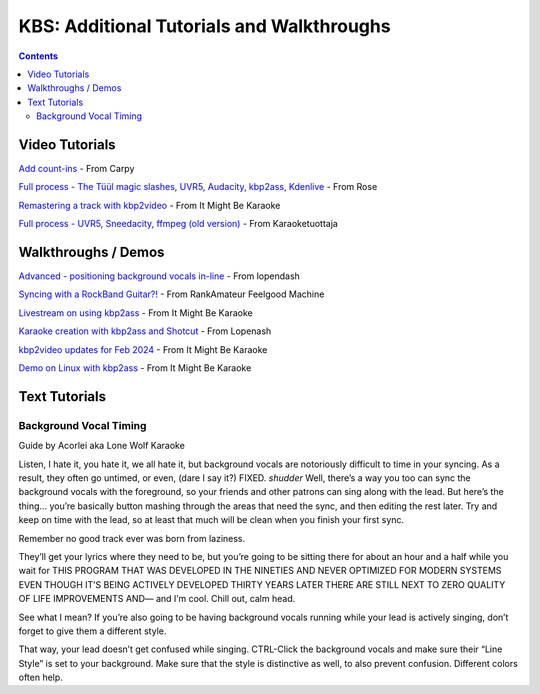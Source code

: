 KBS: Additional Tutorials and Walkthroughs
==========================================

.. contents::

Video Tutorials
---------------

.. youtube:: fRD3wpP622E
   :privacy_mode:

`Add count-ins <https://youtu.be/fRD3wpP622E>`_ - From Carpy


.. youtube:: PPfBBqCOKlQ
   :privacy_mode:

`Full process - The Tüül magic slashes, UVR5, Audacity, kbp2ass, Kdenlive <https://youtu.be/PPfBBqCOKlQ>`_ - From Rose

.. youtube:: iKZOuOYnmDU
   :privacy_mode:

`Remastering a track with kbp2video <https://youtu.be/iKZOuOYnmDU>`_ - From It Might Be Karaoke

.. youtube:: JG3iokNlp28
   :privacy_mode:

`Full process - UVR5, Sneedacity, ffmpeg (old version) <https://youtu.be/JG3iokNlp28>`_ - From Karaoketuottaja

Walkthroughs / Demos
--------------------

.. youtube:: sK_rf7HcDq8
   :privacy_mode:

`Advanced - positioning background vocals in-line <https://youtu.be/sK_rf7HcDq8>`_ - From lopendash

.. youtube:: nFZWd1cNkL8
   :privacy_mode:

`Syncing with a RockBand Guitar?! <https://youtu.be/nFZWd1cNkL8>`_ - From RankAmateur Feelgood Machine

.. youtube:: ZLOS0M7o9Rc
   :privacy_mode:

`Livestream on using kbp2ass <https://youtu.be/ZLOS0M7o9Rc>`_ - From It Might Be Karaoke

.. youtube:: somDrn1UJJY
   :privacy_mode:

`Karaoke creation with kbp2ass and Shotcut <https://youtu.be/somDrn1UJJY>`_ - From Lopenash

.. youtube:: cQlVjK7tYus
   :privacy_mode:

`kbp2video updates for Feb 2024 <https://youtu.be/cQlVjK7tYus>`_ - From It Might Be Karaoke

.. youtube:: V-XxmLopywM
   :privacy_mode:

`Demo on Linux with kbp2ass <https://youtu.be/V-XxmLopywM>`_ - From It Might Be Karaoke

Text Tutorials
--------------

Background Vocal Timing
^^^^^^^^^^^^^^^^^^^^^^^

Guide by Acorlei aka Lone Wolf Karaoke

Listen, I hate it, you hate it, we all hate it, but background vocals are notoriously difficult to time in your syncing. As a result, they often go untimed, or even, (dare I say it?) FIXED. *shudder* Well, there’s a way you too can sync the background vocals with the foreground, so your friends and other patrons can sing along with the lead. But here’s the thing… you’re basically button mashing through the areas that need the sync, and then editing the rest later. Try and keep on time with the lead, so at least that much will be clean when you finish your first sync.

Remember no good track ever was born from laziness.

.. grid::
   
   .. grid-item::
      :columns: 12 12 12 4
      :child-align: center
   
      .. image:: images/kbs_overlap.png
         :width: 428px
         :alt: Screenshot of KBS edit window, showing two lines with overlapping wipe timing

   .. grid-item::
      :columns: 6 6 7 5
      :child-align: center

      As you can see from the first NIFTY little picture here, you can actually stack lyrics on top of each other. The easiest way (if you’re using Karaoke Builder Studio 5), is to Shift-Click a stack which will turn the entire stack gray (see image on the right). Then, just click and drag it to the location it’s supposed to be. If your background vocals overlap with leads… you’re going to have to fix some stuff. But thankfully, each end of a syllable can be dragged to increase or decrease its wiping speed. 

   .. grid-item::
      :columns: 6 6 5 3
      :child-align: center
   
      .. image:: images/kbs_line_selected.png
         :width: 174px
         :alt: Screenshot of KBS edit window, showing a line selected

.. grid::
   
   .. grid-item::
      :columns: 3 1 2 1
      :child-align: center
   
      .. image:: images/slow_arrows_of_doom.png
         :width: 40px
         :alt: screenshot of KBS edit window, showing arrow buttons for moving track (slowly)

   .. grid-item::
      :columns: 9 11 10 11
      :child-align: center
      
      If’n you’re on an earlier version of KBS, I’m so sorry. It’s not nearly as easy; you’ll have to use the dreaded slow-arrows of doom. (See left) 

They’ll get your lyrics where they need to be, but you’re going to be sitting there for about an hour and a half while you wait for THIS PROGRAM THAT WAS DEVELOPED IN THE NINETIES AND NEVER OPTIMIZED FOR MODERN SYSTEMS EVEN THOUGH IT’S BEING ACTIVELY DEVELOPED THIRTY YEARS LATER THERE ARE STILL NEXT TO ZERO QUALITY OF LIFE IMPROVEMENTS AND— and I’m cool. Chill out, calm head.

See what I mean? If you’re also going to be having background vocals running while your lead is actively singing, don’t forget to give them a different style.

.. grid::
   
   .. grid-item::
      :columns: 12 12 12 6
      :padding: 2
      :child-align: center

      .. image:: images/kbs_set_style.png
         :alt: Screenshot of KBS main window, with two lines selected, indicating they have a different style set

   .. grid-item::
      :columns: 12 12 12 6
      :padding: 2
      :child-align: center
   
      .. image:: images/kbs_styles.png
         :alt: Screenshot of KBS style tab, showing a background style was created

That way, your lead doesn’t get confused while singing. CTRL-Click the background vocals and make sure their “Line Style” is set to your background. Make sure that the style is distinctive as well, to also prevent confusion. Different colors often help. 
